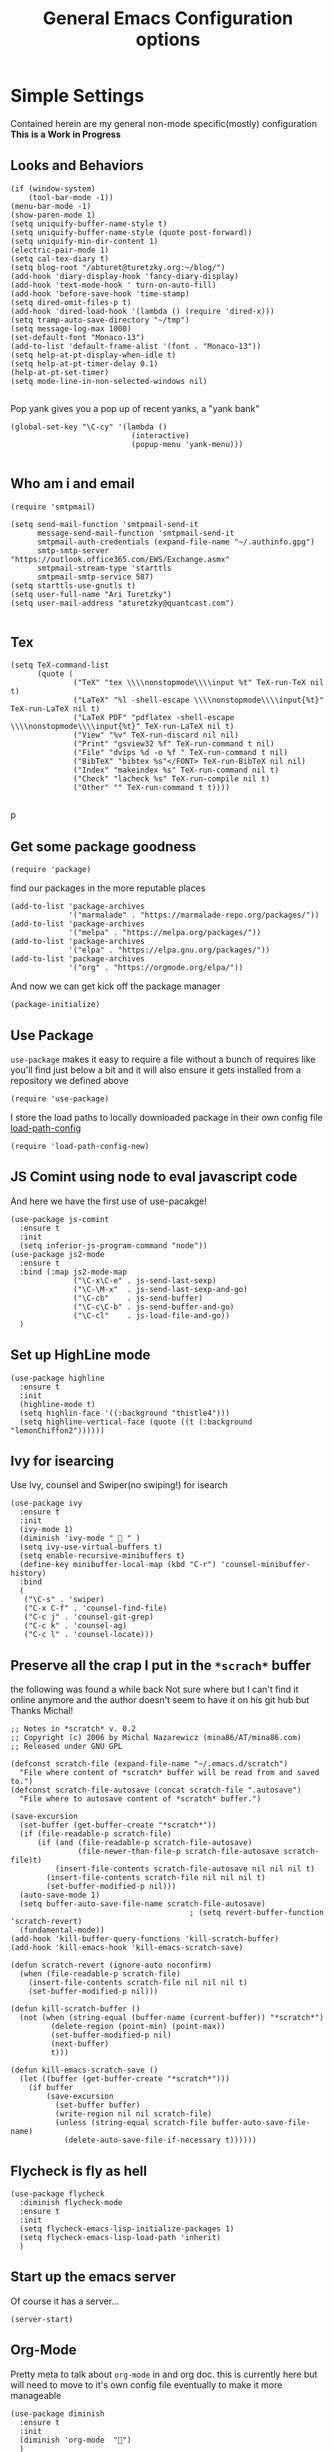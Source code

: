 #+TITLE: General Emacs Configuration options
#+AUTHOR: Ari Turetzky
#+EMAIL: ari@turetzky.org
#+TAGS: emacs config
#+PROPERTY: header-args:sh  :results silent :tangle no

* Simple Settings
  Contained herein are my general non-mode specific(mostly)
  configuration  *This is a Work in Progress*
** Looks and Behaviors
   #+BEGIN_SRC elisp
     (if (window-system)
         (tool-bar-mode -1))
     (menu-bar-mode -1)
     (show-paren-mode 1)
     (setq uniquify-buffer-name-style t)
     (setq uniquify-buffer-name-style (quote post-forward))
     (setq uniquify-min-dir-content 1)
     (electric-pair-mode 1)
     (setq cal-tex-diary t)
     (setq blog-root "/abturet@turetzky.org:~/blog/")
     (add-hook 'diary-display-hook 'fancy-diary-display)
     (add-hook 'text-mode-hook ' turn-on-auto-fill)
     (add-hook 'before-save-hook 'time-stamp)
     (setq dired-omit-files-p t)
     (add-hook 'dired-load-hook '(lambda () (require 'dired-x)))
     (setq tramp-auto-save-directory "~/tmp")
     (setq message-log-max 1000)
     (set-default-font "Monaco-13")
     (add-to-list 'default-frame-alist '(font . "Monaco-13"))
     (setq help-at-pt-display-when-idle t)
     (setq help-at-pt-timer-delay 0.1)
     (help-at-pt-set-timer)
     (setq mode-line-in-non-selected-windows nil)

   #+END_SRC

   Pop yank gives you a pop up of recent yanks,  a "yank bank"
   #+BEGIN_SRC elisp
     (global-set-key "\C-cy" '(lambda ()
                                (interactive)
                                (popup-menu 'yank-menu)))

   #+END_SRC
** Who am i and email
#+BEGIN_SRC elisp
  (require 'smtpmail)

  (setq send-mail-function 'smtpmail-send-it
        message-send-mail-function 'smtpmail-send-it
        smtpmail-auth-credentials (expand-file-name "~/.authinfo.gpg")
        smtp-smtp-server "https://outlook.office365.com/EWS/Exchange.asmx"
        smtpmail-stream-type 'starttls
        smtpmail-smtp-service 587)
  (setq starttls-use-gnutls t)
  (setq user-full-name "Ari Turetzky")
  (setq user-mail-address "aturetzky@quantcast.com")

#+END_SRC
** Tex
   #+BEGIN_SRC elisp
     (setq TeX-command-list
           (quote (
                   ("TeX" "tex \\\\nonstopmode\\\\input %t" TeX-run-TeX nil t)
                   ("LaTeX" "%l -shell-escape \\\\nonstopmode\\\\input{%t}" TeX-run-LaTeX nil t)
                   ("LaTeX PDF" "pdflatex -shell-escape \\\\nonstopmode\\\\input{%t}" TeX-run-LaTeX nil t)
                   ("View" "%v" TeX-run-discard nil nil)
                   ("Print" "gsview32 %f" TeX-run-command t nil)
                   ("File" "dvips %d -o %f " TeX-run-command t nil)
                   ("BibTeX" "bibtex %s"</FONT> TeX-run-BibTeX nil nil)
                   ("Index" "makeindex %s" TeX-run-command nil t)
                   ("Check" "lacheck %s" TeX-run-compile nil t)
                   ("Other" "" TeX-run-command t t))))

   #+END_SRC
   p
** Get some package goodness
   #+BEGIN_SRC elisp
     (require 'package)
   #+END_SRC

   find our packages in the more reputable places
   #+BEGIN_SRC elisp
     (add-to-list 'package-archives
                  '("marmalade" . "https://marmalade-repo.org/packages/"))
     (add-to-list 'package-archives
                  '("melpa" . "https://melpa.org/packages/"))
     (add-to-list 'package-archives
                  '("elpa" . "https://elpa.gnu.org/packages/"))
     (add-to-list 'package-archives
                  '("org" . "https://orgmode.org/elpa/"))
   #+END_SRC

   And now we can get kick off the package manager
   #+BEGIN_SRC elisp
     (package-initialize)
   #+END_SRC
** Use Package
   =use-package= makes it easy to require a file without a bunch of
   requires like you'll find just below a bit and it will also ensure it
   gets installed from a repository we defined above

   #+BEGIN_SRC elisp
     (require 'use-package)
   #+END_SRC

   I store the load paths to locally downloaded package in their own
   config file [[file:load-path-config.org][load-path-config]]

   #+BEGIN_SRC elisp
     (require 'load-path-config-new)
   #+END_SRC
** JS Comint using node to eval javascript code
   And here we have the first use of use-pacakge!
   #+BEGIN_SRC elisp
     (use-package js-comint
       :ensure t
       :init
       (setq inferior-js-program-command "node"))
     (use-package js2-mode
       :ensure t
       :bind (:map js2-mode-map
                   ("\C-x\C-e" . js-send-last-sexp)
                   ("\C-\M-x"  . js-send-last-sexp-and-go)
                   ("\C-cb"    . js-send-buffer)
                   ("\C-c\C-b" . js-send-buffer-and-go)
                   ("\C-cl"    . js-load-file-and-go))
       )
   #+END_SRC

** Set up HighLine mode
   #+BEGIN_SRC elisp
     (use-package highline
       :ensure t
       :init
       (highline-mode t)
       (setq highlin-face '((:background "thistle4")))
       (setq highline-vertical-face (quote ((t (:background "lemonChiffon2"))))))
   #+END_SRC

** Ivy for isearcing
   Use Ivy, counsel and Swiper(no swiping!) for isearch
   #+BEGIN_SRC elisp
     (use-package ivy
       :ensure t
       :init
       (ivy-mode 1)
       (diminish 'ivy-mode "  " )
       (setq ivy-use-virtual-buffers t)
       (setq enable-recursive-minibuffers t)
       (define-key minibuffer-local-map (kbd "C-r") 'counsel-minibuffer-history)
       :bind
       (
        ("\C-s" . 'swiper)
        ("C-x C-f" . 'counsel-find-file)
        ("C-c j" . 'counsel-git-grep)
        ("C-c k" . 'counsel-ag)
        ("C-c l" . 'counsel-locate)))
   #+END_SRC
** Preserve all the crap I put in the =*scrach*= buffer
   the following was found a while back Not sure where but I can't find
   it online anymore and the author doesn't seem to have it on his git
   hub but Thanks Michal!
   #+BEGIN_SRC  elisp
     ;; Notes in *scratch* v. 0.2
     ;; Copyright (c) 2006 by Michal Nazarewicz (mina86/AT/mina86.com)
     ;; Released under GNU GPL

     (defconst scratch-file (expand-file-name "~/.emacs.d/scratch")
       "File where content of *scratch* buffer will be read from and saved to.")
     (defconst scratch-file-autosave (concat scratch-file ".autosave")
       "File where to autosave content of *scratch* buffer.")

     (save-excursion
       (set-buffer (get-buffer-create "*scratch*"))
       (if (file-readable-p scratch-file)
           (if (and (file-readable-p scratch-file-autosave)
                    (file-newer-than-file-p scratch-file-autosave scratch-file)t)
               (insert-file-contents scratch-file-autosave nil nil nil t)
             (insert-file-contents scratch-file nil nil nil t)
             (set-buffer-modified-p nil)))
       (auto-save-mode 1)
       (setq buffer-auto-save-file-name scratch-file-autosave)
                                             ; (setq revert-buffer-function 'scratch-revert)
       (fundamental-mode))
     (add-hook 'kill-buffer-query-functions 'kill-scratch-buffer)
     (add-hook 'kill-emacs-hook 'kill-emacs-scratch-save)

     (defun scratch-revert (ignore-auto noconfirm)
       (when (file-readable-p scratch-file)
         (insert-file-contents scratch-file nil nil nil t)
         (set-buffer-modified-p nil)))

     (defun kill-scratch-buffer ()
       (not (when (string-equal (buffer-name (current-buffer)) "*scratch*")
              (delete-region (point-min) (point-max))
              (set-buffer-modified-p nil)
              (next-buffer)
              t)))

     (defun kill-emacs-scratch-save ()
       (let ((buffer (get-buffer-create "*scratch*")))
         (if buffer
             (save-excursion
               (set-buffer buffer)
               (write-region nil nil scratch-file)
               (unless (string-equal scratch-file buffer-auto-save-file-name)
                 (delete-auto-save-file-if-necessary t))))))
   #+END_SRC

** Flycheck is fly as hell
   #+BEGIN_SRC elisp
     (use-package flycheck
       :diminish flycheck-mode
       :ensure t
       :init
       (setq flycheck-emacs-lisp-initialize-packages 1)
       (setq flycheck-emacs-lisp-load-path 'inherit)
       )
   #+END_SRC

** Start up the emacs server
   Of course it has a server...
   #+BEGIN_SRC elisp
     (server-start)
   #+END_SRC

** Org-Mode
   Pretty meta to talk about =org-mode= in and org doc.  this is
   currently here but will need to move to it's own config file
   eventually to make it more manageable
   #+BEGIN_SRC elisp
     (use-package diminish
       :ensure t
       :init
       (diminish 'org-mode  "")
       )
     (use-package org
       :ensure t
       :diminish  "")
     (require 'ox-twbs)
     (require 'ox-twbs)
     (use-package org-mime
       :ensure t)
     (setq org-ellipsis " ⤵")
     (setq org-src-fontify-natively t)
     (setq org-src-tab-acts-natively t)
     (setq org-src-window-setup 'current-window)

     (require 'org-bullets)
     (add-hook 'org-mode-hook (lambda() (org-bullets-mode 1)))
     (setq org-startup-with-inline-images t)
     (add-hook 'org-babel-after-execute-hook 'org-redisplay-inline-images)
     ;;***********remember + Org config*************
     (setq org-remember-templates
           '(("Tasks" ?t "* TODO %?\n %i\n %a" "H://todo.org")
             ("Appointments" ?a "* Appointment: %?\n%^T\n%i\n %a" "H://todo.org")))
     (setq remember-annotation-functions '(org-remember-annotation))
     (setq remember-handler-functions '(org-remember-handler))
     (add-hook 'remember-mode-hook 'org-remember-apply-template)
     (global-set-key (kbd "C-c r") 'remember)

     (setq org-todo-keywords '((type "TODO" "STARTED" "WAITING" "DONE")))
     (setq org-todo-keywords-1 '((type "TODO" "STARTED" "WAITING" "DONE")))
     (setq org-agenda-include-diary t)
     (setq org-agenda-include-all-todo t)
     (org-babel-do-load-languages
      'org-babel-load-languages
      '((shell  . t)
        (js  . t)
        (emacs-lisp . t)
        (python . t)
        (ruby . t)
        (css . t )
        (java . t)))
     (setq org-confirm-babel-evaluate nil)

     (use-package virtualenvwrapper
       :ensure t
       :init
       (venv-initialize-interactive-shells)
       (venv-initialize-eshell)
       (setq venv-location "~/.virtualenvs")
       )
   #+END_SRC

** Teh requires
   This is kinda like that part in the bible with all the begats...
   #+BEGIN_SRC elisp
     ;;(require 'javascript-mode)
     ;;(require 'js2-mode)
     (use-package ag
       :ensure t)
     (require 'highline)
     (require 'dired-details)
     (dired-details-install)
     (require 'uniquify)
     ;;(require 'sawzall)
     (use-package boxquote
       :ensure t)
     ;;(require 'rs-info)
     (require 'tex-site)
     (require 'tramp)
     (use-package gist
       :ensure t)
     (use-package web-mode
       :ensure t)
     ;;(require 'xslt-process)
     (require 'ls-lisp)
     ;;(require 'cmd-mode)
     (use-package puppet-mode
       :ensure t)
     (require 'blog)
     ;;(require 'erc)
     ;;(require 'erc-menu)
     (use-package htmlize
       :ensure t)
     ;;(require 'jdee-config)
     (require 'cl)
     ;;(require 'misc)
     ;;  (require 'remember)
     ;;(require 'skeleton-conf)
     (require 'keys-config-new)
     ;;(require 'html-config)
     ;;(require 'vb-config)
     ;;(require 'xml-config)
     ;;(require 'sql-config)
     ;;(require 'mail-config)
     ;;(require 'erc-config)
     ;;(require 'gnus-config)
     ;;(require 'css-mode)
     (require 'ari-custom-new)
     ;;(require 'csharp-config)
     ;;(require 'php-mode)
     ;;(require 'vc-svn)
     ;; (use-package  color-theme
     ;;   :ensure t
     ;;   :init
     ;;    (setq color-theme-directory "~/emacs/site/color-theme/themes"))
     (use-package all-the-icons
       :ensure t)
     (use-package powerline
       :ensure t
       :init
       (setq powerline-image-apple-rgb t)
       (setq powerline-height 28)
       )
     (use-package moe-theme
       :ensure t
       :config
       (load-theme 'moe-dark t)
       (moe-dark)
       (powerline-moe-theme))
     ;;     (require 'moe-dark)
     ;;     (moe-dark)

     ;; (use-package zenburn-theme
     ;;   :ensure t
     ;;   ;;  :init
     ;;                                         ;  (load-theme 'zenburn t)
     ;;   )
     (use-package exec-path-from-shell
       :ensure t
       :init
       (when (memq window-system '(mac ns x))
         (exec-path-from-shell-initialize))
       (setq exec-path-from-shell-check-startup-files nil))
     (use-package inf-ruby
       :ensure t)
     (require 'ruby-mode)
     (use-package  ruby-electric
       :ensure t)
     (use-package coffee-mode
       :ensure t)
     (use-package feature-mode
       :ensure t)
     (require 'rcodetools)
     (use-package yasnippet
       :ensure t)
     (yas-global-mode t)
     (yas-global-mode)
     (use-package auto-complete
       :diminish "  "
       :ensure t)
     (require 'auto-complete-config)
     ;;  (ac-config-default)
     ;;    (require 'auto-complete-yasnippet)
     (use-package haml-mode
       :ensure t)
     (use-package rvm
       :ensure t
       :hook
       (ruby-mode . rvm-activate-corresponding-ruby))
     (rvm-use-default)
     (require 'ruby-config-new)
   #+END_SRC

   #+RESULTS:
   : ruby-config-new

** Eclim
   eclim lets you use eclipse as in the background for compilation
   warnings and code completion
   #+BEGIN_SRC elisp
     (require 'eclim)
     ;;  (global-eclim-mode)
     (require 'eclimd)
     (use-package ac-emacs-eclim
       :ensure t)
     (require 'ac-emacs-eclim)
     ;;(ac-emacs-eclim-config)
     ;;  (setq eclim-eclipse-dirs '("~/eclipse/java-oxygen-tar/"))
     (setq eclim-executable "~/eclipse/java-oxygen-tar/Eclipse.app/Contents/Eclipse/plugins/org.eclim_2.7.0/bin/eclim")
     (setq eclimd-executable "~/eclipse/java-oxygen-tar/Eclipse.app/Contents/Eclipse/plugins/org.eclim_2.7.0/bin/eclimd")
   #+END_SRC

** Projectile
   Projectile helps looking around in projects
   #+BEGIN_SRC elisp
     (use-package projectile
       :ensure t
       :init
       (projectile-global-mode)
       (setq projectile-switch-project-action 'projectile-dired)
       (setq projectile-require-project-root nil))
   #+END_SRC
** Auto-Complete
   super nifty and awesone code completion package. This is kind of
   spread around in my configs and will need to be organized better
   #+BEGIN_SRC elisp

     (global-auto-complete-mode t)           ;enable global-mode
     (setq ac-auto-start t)                  ;automatically start
     (setq ac-dwim 3)                        ;Do what i mean
     (setq ac-override-local-map nil)        ;don't override local map
     (define-key ac-complete-mode-map "\t" 'ac-expand)
     (define-key ac-complete-mode-map "\r" 'ac-complete)
     (define-key ac-complete-mode-map "\M-n" 'ac-next)
     (define-key ac-complete-mode-map "\M-p" 'ac-previous)
     (set-default 'ac-sources '(ac-source-words-in-buffer ac-source-yasnippet ac-source-abbrev ac-source-words-in-buffer ac-source-dictionary ac-source-files-in-current-dir))

     (setq ac-modes
           (append ac-modes
                   '(eshell-mode
                                             ;org-mode
                     )))
                                             ;(add-to-list 'ac-trigger-commands 'org-self-insert-command)

     (add-hook 'emacs-lisp-mode-hook
               (lambda ()
                 (setq ac-sources '(ac-source-yasnippet ac-source-abbrev ac-source-words-in-buffer ac-source-symbols))))

     (add-hook 'eshell-mode-hook
               (lambda ()
                 (setq ac-sources '(ac-source-yasnippet ac-source-abbrev ac-source-files-in-current-dir ac-source-words-in-buffer))))
     (add-hook 'web-mode-hook
               (lambda ()
                 (setq ac-sources '(ac-source-yasnippet ac-source-abbrev ac-source-files-in-current-dir ac-source-words-in-buffer))))
     (add-hook 'yaml-mode-hook
               (lambda ()
                 (setq ac-sources '(ac-source-yasnippet ac-source-abbrev ac-source-semantic ac-source-files-in-current-dir ac-source-words-in-buffer ac-source-words-in-same-mode-buffers ))))
     (add-hook 'js2-mode-hook
               (lambda ()
                 (add-to-list 'ac-sources '(ac-source-files-in-current-dir ac-source-symbols ac-source-abbrev ac-source-yasnippet ac-source-words-in-same-mode-buffers ac-source-variables)(auto-complete-mode))))
     (setq ac-modes
           (append ac-modes
                   '(sql-mode
                     sqlplus-mode
                     js2-mode
                     coffee-mode
                     JavaSript-IDE-mode
                     text-mode
                     css-mode
                     web-mode
                     perl-mode
                     ruby-mode
                     scala-mode
                     java-mode
                     yaml-mode
                     )))

   #+END_SRC

** Color-Theme
   Color Theme really isn't needed any more with the built in theming
   but I still use it because I loves me some zenburn
   #+BEGIN_SRC elisp
     ;;  (use-package color-theme
     ;;    :ensure t
     ;;    :init
     ;;    (color-theme-initialize)
     ;;    (color-theme-zenburn))
   #+END_SRC

** Auto-Modes
   associate some fiels wit the right modes
   #+BEGIN_SRC elisp
     (add-to-list 'auto-mode-alist
                  (cons
                   (concat "\\." (regexp-opt '("xml" "xsd" "svg" "rss" "rng" "build" "config") t) "\\'" )'nxml-mode))

     ;;
     ;; What files to invoke the new html-mode for?
     (add-to-list 'auto-mode-alist '("\\.inc\\'" . web-mode))
     (add-to-list 'auto-mode-alist '("\\.phtml\\'" . web-mode))
     (add-to-list 'auto-mode-alist '("\\.php\\'" . web-mode))
     (add-to-list 'auto-mode-alist '("\\.[sj]?html?\\'" . web-mode))
     (add-to-list 'auto-mode-alist '("\\.jsp\\'" . web-mode))
     (add-to-list 'auto-mode-alist '("\\.t\\'" . perl-mode))
     (add-to-list 'auto-mode-alist '("\\.pp\\'" . puppet-mode))
     (add-to-list 'auto-mode-alist '("\\.html?\\'" . web-mode))
     ;;


     (add-hook 'html-mode-hook 'abbrev-mode)
     (add-hook 'web-mode-hook 'abbrev-mode)

   #+END_SRC

** Dash at point
   I use dash for doc looks up and this alows me to call it from emacs
   with =C-c d=
   #+BEGIN_SRC elisp
     (autoload 'dash-at-point "dash-at-point"
       "Search the word at point with Dash." t nil)
   #+END_SRC

** Markdown Mode
   #+BEGIN_SRC elisp
     (autoload 'markdown-mode' "markdown-mode" "Major Mode for editing Markdown" t)
     (add-to-list 'auto-mode-alist '("\\.md\\'" . markdown-mode))
   #+END_SRC

** Ruby stuff that should be in another file actually.
   #+BEGIN_SRC elisp
     (autoload 'ruby-mode "ruby-mode"
       "Mode for editing ruby source files" t)
     (setq auto-mode-alist
           (append '(("\\.rb$" . ruby-mode)) auto-mode-alist))
     (setq interpreter-mode-alist (append '(("ruby" . ruby-mode))
                                          interpreter-mode-alist))
     ;;   (autoload 'run-ruby "inf-ruby"
     ;;     "Run an inferior Ruby process")
     ;;   (autoload 'inf-ruby-keys "inf-ruby"
     ;;     "Set local key defs for inf-ruby in ruby-mode")
     ;;   (add-hook 'ruby-mode-hook
     ;;         '(lambda ()
     ;;            (inf-ruby-keys)
     ;;   ))
     (load-library "rdebug")
     (setq ri-ruby-script (expand-file-name "~/emacs/site/lisp/ri-emacs.rb"))
     (autoload 'ri (expand-file-name "~/emacs/site/lisp/ri-ruby.el") nil t)
     (load  (expand-file-name "~/emacs/site/lisp/ri-ruby.el"))
     (setq ri-ruby-script (expand-file-name "~/emacs/site/lisp/ri-emacs.rb"))
     (autoload 'ri (expand-file-name "~/emacs/site/lisp/ri-ruby.el") nil t)
     (load  (expand-file-name "~/emacs/site/lisp/ri-ruby.el"))
     (setq rct-debug nil)

   #+END_SRC
** Dired-X
   better dir listings
   #+BEGIN_SRC elisp
     (require 'dired-x)
     (setq dired-omit-files
           (rx(or(seq bol(? ".") "#")
                 (seq bol"."(not(any".")))
                 (seq "~" eol)
                 (seq bol "CVS" eol)
                 (seq bol "svn" eol))))

     (setq dired-omit-extensions
           (append dired-latex-unclean-extensions
                   dired-bibtex-unclean-extensions
                   dired-texinfo-unclean-extensions))


     (add-hook 'dired-mode-hook (lambda () (dired-omit-mode 1)))

   #+END_SRC
** Disabled For now but could be back anytime soon!
***   Multiple cursors
    [[https://github.com/magnars/multiple-cursors.el][=mulitple-cursors=]] is a cool tool that can can be used for
    quick and easy refactoring.  However I usually get into trouble
    whe I try to use it
    #+BEGIN_SRC elisp
      ;;(require 'multiple-cursors)
    #+END_SRC
*** Kill whitespace and in buffers
    Personally I like this as it cleans up files. However in shared
    codebases where others aren't as tidy it can lead to some annoying
    pull requests.

    #+BEGIN_SRC elisp
      ;;(require 'whitespace)
      ;;(autoload 'nuke-trailing-whitespace "whitespace" nil t)
      ;;(add-hook 'write-file-hooks 'nuke-trailing-whitespace)

      ;;(require 'start-opt)
      ;; (defadvice whitespace-cleanup (around whitespace-cleanup-indent-tab
      ;;                                       activate)
      ;;   "Fix whitespace-cleanup indent-tabs-mode bug"
      ;;   (let ((whitespace-indent-tabs-mode indent-tabs-mode)
      ;;         (whitespace-tab-width tab-width))
      ;;     ad-do-it))
      ;; (add-to-list 'nuke-trailing-whitespace-always-major-modes 'csharp-mode)

    #+END_SRC
*** HideShowvis..
    I'm not sure I remember it but I think this was for code folding
    in buffers
    #+BEGIN_SRC elisp
      ;;(autoload 'hideshowvis-enable "hideshowvis" "Highlight foldable regions")

      ;; (dolist (hook (list 'emacs-lisp-mode-hook
      ;;                     'c++-mode-hook
      ;;                     'ruby-mode-hook
      ;;                     'c-sharp-mode-hook
      ;;                     'java-mode-hook
      ;;                     ))
      ;;   (add-hook hook 'hideshowvis-enable))

    #+END_SRC
** SQL Mode
   set up sql mode
   #+BEGIN_SRC elisp
     (add-hook 'sql-mode-hook 'my-sql-mode-hook)
     (defun my-sql-mode-hook()
       (message "SQL mode hook executed")
       (define-key sql-mode-map [f5] 'sql-send-buffer))

     (setq sql-db2-program "db2cmd")
     (setq sql-db2-options '("-c" "-i" "-w" "db2" "-v" ))


     ;;(setq sql-db2-program "db2cmd db2clp.bat db2.exe")
     (setq sql-ms-program "osql")
     (setq sql-mysql-program "c:/cygwin/usr/local/bin/mysql")
     (setq sql-pop-to-buffer-after-send-region nil)
     (setq sql-product (quote ms))
   #+END_SRC
** Semantic
   Mostly this was used for java and jdee but I rely on eclipse for
   that now
   #+BEGIN_SRC elisp
     ;;(require 'semantic-ia)
     ;;(if window-system
     ;;    (progn
     ;;      (setq semantic-load-turn-everything-on t)
     ;;      (semantic-load-enable-gaudy-code-helpers)))
   #+END_SRC
** Tell the world we are providing something useful
   #+BEGIN_SRC elisp
     (provide 'emacs-config-new)
   #+END_SRC



   #+DESCRIPTION: Literate source for my Emacs configuration
   #+PROPERTY: header-args:elisp :tangle ~/emacs/config/emacs-config-new.el
   #+PROPERTY: header-args:ruby :tangle no
   #+PROPERTY: header-args:shell :tangle no
   #+OPTIONS:     num:t whn:nil toc:t todo:nil tasks:nil tags:nil
   #+OPTIONS:     skip:nil author:nil email:nil creator:nil timestamp:nil
   #+INFOJS_OPT:  view:nil toc:nil ltoc:t mouse:underline buttons:0 path:http://orgmode.org/org-info.js
